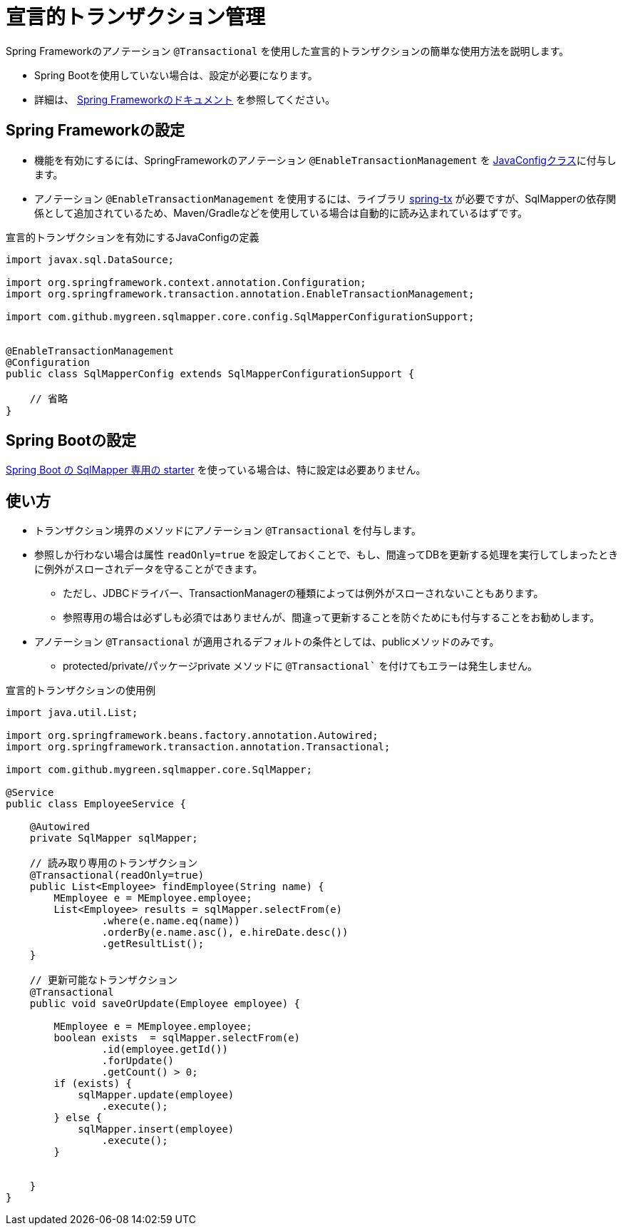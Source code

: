 = 宣言的トランザクション管理

Spring Frameworkのアノテーション ``@Transactional`` を使用した宣言的トランザクションの簡単な使用方法を説明します。

* Spring Bootを使用していない場合は、設定が必要になります。
* 詳細は、 https://spring.pleiades.io/spring-framework/docs/current/reference/html/data-access.html#transaction-declarative[Spring Frameworkのドキュメント] を参照してください。

== Spring Frameworkの設定

* 機能を有効にするには、SpringFrameworkのアノテーション `@EnableTransactionManagement` を <<spring_normal_java_config,JavaConfigクラス>>に付与します。
* アノテーション `@EnableTransactionManagement` を使用するには、ライブラリ https://mvnrepository.com/artifact/org.springframework/spring-tx[spring-tx] が必要ですが、SqlMapperの依存関係として追加されているため、Maven/Gradleなどを使用している場合は自動的に読み込まれているはずです。

.宣言的トランザクションを有効にするJavaConfigの定義
[source, java]
----
import javax.sql.DataSource;

import org.springframework.context.annotation.Configuration;
import org.springframework.transaction.annotation.EnableTransactionManagement;

import com.github.mygreen.sqlmapper.core.config.SqlMapperConfigurationSupport;


@EnableTransactionManagement
@Configuration
public class SqlMapperConfig extends SqlMapperConfigurationSupport {

    // 省略
}
----


== Spring Bootの設定

<<setup_spring_boot,Spring Boot の SqlMapper 専用の starter>> を使っている場合は、特に設定は必要ありません。

== 使い方

* トランザクション境界のメソッドにアノテーション `@Transactional` を付与します。
* 参照しか行わない場合は属性 `readOnly=true` を設定しておくことで、もし、間違ってDBを更新する処理を実行してしまったときに例外がスローされデータを守ることができます。
** ただし、JDBCドライバー、TransactionManagerの種類によっては例外がスローされないこともあります。
** 参照専用の場合は必ずしも必須ではありませんが、間違って更新することを防ぐためにも付与することをお勧めします。
* アノテーション `@Transactional` が適用されるデフォルトの条件としては、publicメソッドのみです。
** protected/private/パッケージprivate メソッドに `@Transactional`` を付けてもエラーは発生しません。



.宣言的トランザクションの使用例
[source, java]
----
import java.util.List;

import org.springframework.beans.factory.annotation.Autowired;
import org.springframework.transaction.annotation.Transactional;

import com.github.mygreen.sqlmapper.core.SqlMapper;

@Service
public class EmployeeService {

    @Autowired
    private SqlMapper sqlMapper;

    // 読み取り専用のトランザクション
    @Transactional(readOnly=true)
    public List<Employee> findEmployee(String name) {
        MEmployee e = MEmployee.employee;
        List<Employee> results = sqlMapper.selectFrom(e)
                .where(e.name.eq(name))
                .orderBy(e.name.asc(), e.hireDate.desc())
                .getResultList();
    }

    // 更新可能なトランザクション
    @Transactional
    public void saveOrUpdate(Employee employee) {
        
        MEmployee e = MEmployee.employee;
        boolean exists  = sqlMapper.selectFrom(e)
                .id(employee.getId())
                .forUpdate()
                .getCount() > 0;
        if (exists) {
            sqlMapper.update(employee)
                .execute();
        } else {
            sqlMapper.insert(employee)
                .execute();
        }
        

    }
}
----

